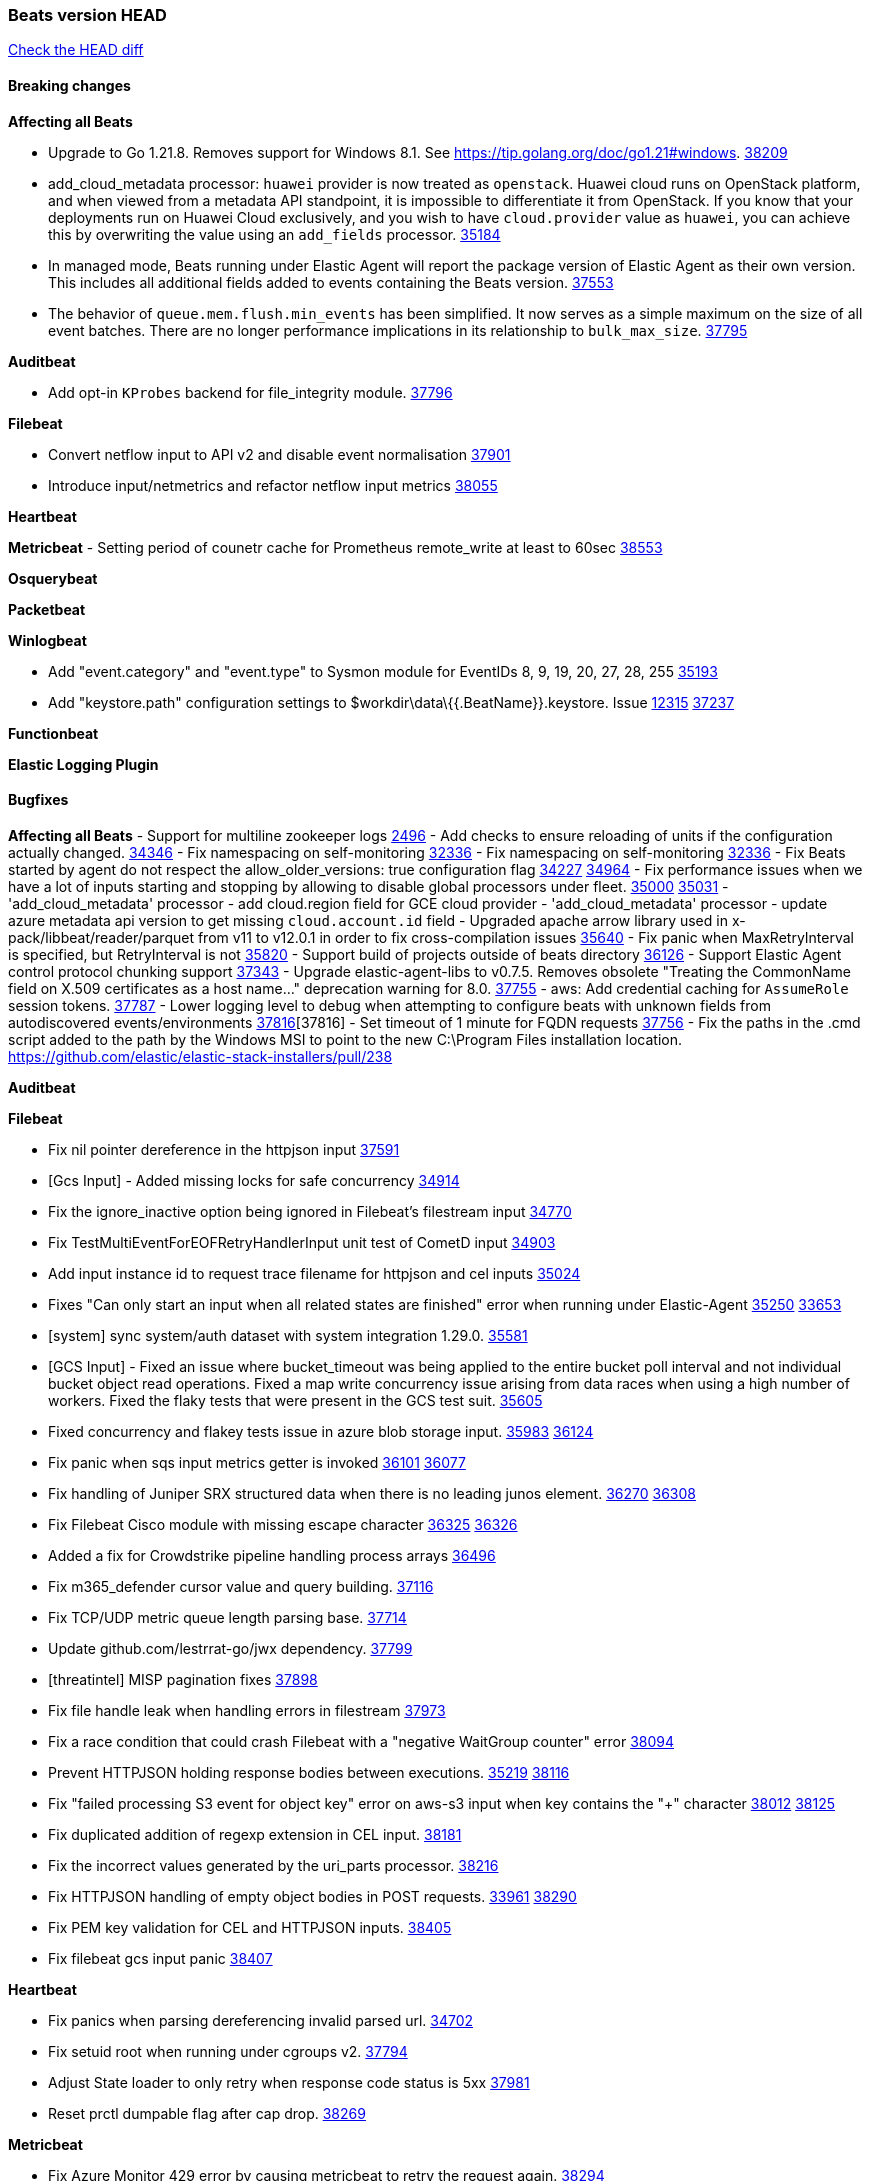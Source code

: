 // Use these for links to issue and pulls. Note issues and pulls redirect one to
// each other on Github, so don't worry too much on using the right prefix.
:issue: https://github.com/elastic/beats/issues/
:pull: https://github.com/elastic/beats/pull/

=== Beats version HEAD
https://github.com/elastic/beats/compare/v8.8.1\...main[Check the HEAD diff]

==== Breaking changes

*Affecting all Beats*

- Upgrade to Go 1.21.8. Removes support for Windows 8.1. See https://tip.golang.org/doc/go1.21#windows. {pull}38209[38209]
- add_cloud_metadata processor: `huawei` provider is now treated as `openstack`. Huawei cloud runs on OpenStack
platform, and when viewed from a metadata API standpoint, it is impossible to differentiate it from OpenStack. If you
know that your deployments run on Huawei Cloud exclusively, and you wish to have `cloud.provider` value as `huawei`,
you can achieve this by overwriting the value using an `add_fields` processor. {pull}35184[35184]
- In managed mode, Beats running under Elastic Agent will report the package
version of Elastic Agent as their own version. This includes all additional
fields added to events containing the Beats version. {pull}37553[37553]
- The behavior of `queue.mem.flush.min_events` has been simplified. It now serves as a simple maximum on the size of all event batches. There are no longer performance implications in its relationship to `bulk_max_size`. {pull}37795[37795]

*Auditbeat*

- Add opt-in `KProbes` backend for file_integrity module. {pull}37796[37796]

*Filebeat*

- Convert netflow input to API v2 and disable event normalisation {pull}37901[37901]
- Introduce input/netmetrics and refactor netflow input metrics {pull}38055[38055]


*Heartbeat*

*Metricbeat*
- Setting period of counetr cache for Prometheus remote_write at least to 60sec {pull}38553[38553]

*Osquerybeat*


*Packetbeat*


*Winlogbeat*

- Add "event.category" and "event.type" to Sysmon module for EventIDs 8, 9, 19, 20, 27, 28, 255 {pull}35193[35193]
- Add "keystore.path" configuration settings to $workdir\data\{{.BeatName}}.keystore. Issue {issue}12315[12315] {pull}37237[37237]

*Functionbeat*


*Elastic Logging Plugin*


==== Bugfixes

*Affecting all Beats*
- Support for multiline zookeeper logs {issue}2496[2496]
- Add checks to ensure reloading of units if the configuration actually changed. {pull}34346[34346]
- Fix namespacing on self-monitoring {pull}32336[32336]
- Fix namespacing on self-monitoring {pull}32336[32336]
- Fix Beats started by agent do not respect the allow_older_versions: true configuration flag {issue}34227[34227] {pull}34964[34964]
- Fix performance issues when we have a lot of inputs starting and stopping by allowing to disable global processors under fleet. {issue}35000[35000] {pull}35031[35031]
- 'add_cloud_metadata' processor - add cloud.region field for GCE cloud provider
- 'add_cloud_metadata' processor - update azure metadata api version to get missing `cloud.account.id` field
- Upgraded apache arrow library used in x-pack/libbeat/reader/parquet from v11 to v12.0.1 in order to fix cross-compilation issues {pull}35640[35640]
- Fix panic when MaxRetryInterval is specified, but RetryInterval is not {pull}35820[35820]
- Support build of projects outside of beats directory {pull}36126[36126]
- Support Elastic Agent control protocol chunking support {pull}37343[37343]
- Upgrade elastic-agent-libs to v0.7.5. Removes obsolete "Treating the CommonName field on X.509 certificates as a host name..." deprecation warning for 8.0. {pull}37755[37755]
- aws: Add credential caching for `AssumeRole` session tokens. {issue}37787[37787]
- Lower logging level to debug when attempting to configure beats with unknown fields from autodiscovered events/environments {pull}[37816][37816]
- Set timeout of 1 minute for FQDN requests {pull}37756[37756]
- Fix the paths in the .cmd script added to the path by the Windows MSI to point to the new C:\Program Files installation location. https://github.com/elastic/elastic-stack-installers/pull/238

*Auditbeat*


*Filebeat*

- Fix nil pointer dereference in the httpjson input {pull}37591[37591]
- [Gcs Input] - Added missing locks for safe concurrency {pull}34914[34914]
- Fix the ignore_inactive option being ignored in Filebeat's filestream input {pull}34770[34770]
- Fix TestMultiEventForEOFRetryHandlerInput unit test of CometD input {pull}34903[34903]
- Add input instance id to request trace filename for httpjson and cel inputs {pull}35024[35024]
- Fixes "Can only start an input when all related states are finished" error when running under Elastic-Agent {pull}35250[35250] {issue}33653[33653]
- [system] sync system/auth dataset with system integration 1.29.0. {pull}35581[35581]
- [GCS Input] - Fixed an issue where bucket_timeout was being applied to the entire bucket poll interval and not individual bucket object read operations. Fixed a map write concurrency issue arising from data races when using a high number of workers. Fixed the flaky tests that were present in the GCS test suit. {pull}35605[35605]
- Fixed concurrency and flakey tests issue in azure blob storage input. {issue}35983[35983] {pull}36124[36124]
- Fix panic when sqs input metrics getter is invoked {pull}36101[36101] {issue}36077[36077]
- Fix handling of Juniper SRX structured data when there is no leading junos element. {issue}36270[36270] {pull}36308[36308]
- Fix Filebeat Cisco module with missing escape character {issue}36325[36325] {pull}36326[36326]
- Added a fix for Crowdstrike pipeline handling process arrays {pull}36496[36496]
- Fix m365_defender cursor value and query building. {pull}37116[37116]
- Fix TCP/UDP metric queue length parsing base. {pull}37714[37714]
- Update github.com/lestrrat-go/jwx dependency. {pull}37799[37799]
- [threatintel] MISP pagination fixes {pull}37898[37898]
- Fix file handle leak when handling errors in filestream {pull}37973[37973]
- Fix a race condition that could crash Filebeat with a "negative WaitGroup counter" error {pull}38094[38094]
- Prevent HTTPJSON holding response bodies between executions. {issue}35219[35219] {pull}38116[38116]
- Fix "failed processing S3 event for object key" error on aws-s3 input when key contains the "+" character {issue}38012[38012] {pull}38125[38125]
- Fix duplicated addition of regexp extension in CEL input. {pull}38181[38181]
- Fix the incorrect values generated by the uri_parts processor. {pull}38216[38216]
- Fix HTTPJSON handling of empty object bodies in POST requests. {issue}33961[33961] {pull}38290[38290]
- Fix PEM key validation for CEL and HTTPJSON inputs. {pull}38405[38405]
- Fix filebeat gcs input panic {pull}38407[38407]

*Heartbeat*

- Fix panics when parsing dereferencing invalid parsed url. {pull}34702[34702]
- Fix setuid root when running under cgroups v2. {pull}37794[37794]
- Adjust State loader to only retry when response code status is 5xx {pull}37981[37981]
- Reset prctl dumpable flag after cap drop. {pull}38269[38269]

*Metricbeat*

- Fix Azure Monitor 429 error by causing metricbeat to retry the request again. {pull}38294[38294]
- Fix fields not being parsed correctly in postgresql/database {issue}25301[25301] {pull}37720[37720]
- rabbitmq/queue - Change the mapping type of `rabbitmq.queue.consumers.utilisation.pct` to `scaled_float` from `long` because the values fall within the range of `[0.0, 1.0]`. Previously, conversion to integer resulted in reporting either `0` or `1`.

*Osquerybeat*


*Packetbeat*


*Winlogbeat*


*Elastic Logging Plugin*


==== Added

*Affecting all Beats*

- Added append Processor which will append concrete values or values from a field to target. {issue}29934[29934] {pull}33364[33364]
- dns processor: Add support for forward lookups (`A`, `AAAA`, and `TXT`). {issue}11416[11416] {pull}36394[36394]
- [Enhanncement for host.ip and host.mac] Disabling netinfo.enabled option of add-host-metadata processor {pull}36506[36506]
  Setting environmental variable ELASTIC_NETINFO:false in Elastic Agent pod will disable the netinfo.enabled option of add_host_metadata processor
- allow `queue` configuration settings to be set under the output. {issue}35615[35615] {pull}36788[36788]
- Beats will now connect to older Elasticsearch instances by default {pull}36884[36884]
- Raise up logging level to warning when attempting to configure beats with unknown fields from autodiscovered events/environments
- elasticsearch output now supports `idle_connection_timeout`. {issue}35616[35615] {pull}36843[36843]
- Upgrade golang/x/net to v0.17.0. Updates the publicsuffix table used by the registered_domain processor. {pull}36969[36969]
Setting environmental variable ELASTIC_NETINFO:false in Elastic Agent pod will disable the netinfo.enabled option of add_host_metadata processor
- The Elasticsearch output can now configure performance presets with the `preset` configuration field. {pull}37259[37259]
- Upgrade to elastic-agent-libs v0.7.3 and golang.org/x/crypto v0.17.0. {pull}37544[37544]
- Make more selective the Pod autodiscovery upon node and namespace update events. {issue}37338[37338] {pull}37431[37431]
- Enhance add_cloud_metadata processor with `orchestrator.cluster.name`, `orchestrator.cluster.id` and `azure.resourcegroup.name` when running inside an AKS cluster. {issue}33081[33081] {pull}37685[37685]
- Upgrade go-sysinfo from 1.12.0 to 1.13.1. {pull}37996[37996]
- Make `range` condition work with numeric values as strings. {pull}38080[38080]
- Allow users to configure number of output workers (for outputs that support workers) with either `worker` or `workers`. {pull}38257[38257]
- Kafka output now validates the `topics` and `topic` configuration values {pull}38058[38058]

*Auditbeat*

- Add linux capabilities to processes in the system/process. {pull}37453[37453]
- Add opt-in eBPF backend for file_integrity module. {pull}37223[37223]

*Filebeat*

- Adding Saved Object name field to Kibana audit logs {pull}38307[38307]
- Update SQL input documentation regarding Oracle DSNs {pull}37590[37590]
- add documentation for decode_xml_wineventlog processor field mappings.  {pull}32456[32456]
- httpjson input: Add request tracing logger. {issue}32402[32402] {pull}32412[32412]
- Add cloudflare R2 to provider list in AWS S3 input. {pull}32620[32620]
- Add support for single string containing multiple relation-types in getRFC5988Link. {pull}32811[32811]
- Added separation of transform context object inside httpjson. Introduced new clause `.parent_last_response.*` {pull}33499[33499]
- Added metric `sqs_messages_waiting_gauge` for aws-s3 input. {pull}34488[34488]
- Add nginx.ingress_controller.upstream.ip to related.ip {issue}34645[34645] {pull}34672[34672]
- Add unix socket log parsing for nginx ingress_controller {pull}34732[34732]
- Added metric `sqs_worker_utilization` for aws-s3 input. {pull}34793[34793]
- Add MySQL authentication message parsing and `related.ip` and `related.user` fields {pull}34810[34810]
- Add nginx ingress_controller parsing if one of upstreams fails to return response {pull}34787[34787]
- Add oracle authentication messages parsing {pull}35127[35127]
- Add `clean_session` configuration setting for MQTT input.  {pull}35806[16204]
- Add support for a simplified input configuraton when running under Elastic-Agent {pull}36390[36390]
- Added support for Okta OAuth2 provider in the CEL input. {issue}36336[36336] {pull}36521[36521]
- Added support for new features & removed partial save mechanism in the Azure Blob Storage input. {issue}35126[35126] {pull}36690[36690]
- Added support for new features and removed partial save mechanism in the GCS input. {issue}35847[35847] {pull}36713[36713]
- Re-use buffers to optimise memory allocation in fingerprint mode of filestream {pull}36736[36736]
- Allow http_endpoint input to receive PUT and PATCH requests. {pull}36734[36734]
- Add cache processor. {pull}36786[36786]
- Avoid unwanted publication of Azure entity records. {pull}36753[36753]
- Avoid unwanted publication of Okta entity records. {pull}36770[36770]
- Add support for Digest Authentication to CEL input. {issue}35514[35514] {pull}36932[36932]
- Use filestream input with file_identity.fingerprint as default for hints autodiscover. {issue}35984[35984] {pull}36950[36950]
- Add network processor in addition to interface based direction resolution. {pull}37023[37023]
- Add setup option `--force-enable-module-filesets`, that will act as if all filesets have been enabled in a module during setup. {issue}30915[30915] {pull}99999[99999]
- Make CEL input log current transaction ID when request tracing is turned on. {pull}37065[37065]
- Made Azure Blob Storage input GA and updated docs accordingly. {pull}37128[37128]
- Add request trace logging to http_endpoint input. {issue}36951[36951] {pull}36957[36957]
- Made GCS input GA and updated docs accordingly. {pull}37127[37127]
- Suppress and log max HTTP request retry errors in CEL input. {pull}37160[37160]
- Prevent CEL input from re-entering the eval loop when an evaluation failed. {pull}37161[37161]
- Update CEL extensions library to v1.7.0. {pull}37172[37172]
- Add support for complete URL replacement in HTTPJSON chain steps. {pull}37486[37486]
- Add support for user-defined query selection in EntraID entity analytics provider. {pull}37653[37653]
- Update CEL extensions library to v1.8.0 to provide runtime error location reporting. {issue}37304[37304] {pull}37718[37718]
- Add request trace logging for chained API requests. {issue}37551[36551] {pull}37682[37682]
- Relax TCP/UDP metric polling expectations to improve metric collection. {pull}37714[37714]
- Add support for PEM-based Okta auth in HTTPJSON. {pull}37772[37772]
- Prevent complete loss of long request trace data. {issue}37826[37826] {pull}37836[37836]
- Added experimental version of the Websocket Input. {pull}37774[37774]
- Add support for PEM-based Okta auth in CEL. {pull}37813[37813]
- Add ETW input. {pull}36915[36915]
- Update CEL mito extensions to v1.9.0 to add keys/values helper. {pull}37971[37971]
- Add logging for cache processor file reads and writes. {pull}38052[38052]
- Add parseDateInTZ value template for the HTTPJSON input {pull}37738[37738]
- Support VPC endpoint for aws-s3 input SQS queue url. {pull}38189[38189]
- Improve rate limit handling by HTTPJSON {issue}36207[36207] {pull}38161[38161] {pull}38237[38237]
- Add parseDateInTZ value template for the HTTPJSON input. {pull}37738[37738]
- Add support for complex event objects in the HTTP Endpoint input. {issue}37910[37910] {pull}38193[38193]
- Parse more fields from Elasticsearch slowlogs {pull}38295[38295]
- Update CEL mito extensions to v1.10.0 to add keys/values helper. {pull}38504[38504]
- Add support for Active Directory an entity analytics provider. {pull}37919[37919]

*Auditbeat*


*Libbeat*
- Add watcher that can be used to monitor Linux kernel events. {pull}37833[37833]

- Added support for ETW reader. {pull}36914[36914]

*Heartbeat*
- Added status to monitor run log report.
- Upgrade github.com/elastic/go-elasticsearch/v8 to v8.12.0. {pull}37673[37673]

*Metricbeat*

- Add per-thread metrics to system_summary {pull}33614[33614]
- Add GCP CloudSQL metadata {pull}33066[33066]
- Add GCP Carbon Footprint metricbeat data {pull}34820[34820]
- Add event loop utilization metric to Kibana module {pull}35020[35020]
- Fix containerd metrics grouping for TSDB {pull}37537[37537]
- Add metrics grouping by dimensions and time to Azure app insights {pull}36634[36634]
- Align on the algorithm used to transform Prometheus histograms into Elasticsearch histograms {pull}36647[36647]
- Enhance GCP billing with detailed tables identification, additional fields, and optimized data handling. {pull}36902[36902]
- Add a `/inputs/` route to the HTTP monitoring endpoint that exposes metrics for each metricset instance. {pull}36971[36971]
- Add linux IO metrics to system/process {pull}37213[37213]
- Add new memory/cgroup metrics to Kibana module {pull}37232[37232]
- Add SSL support to mysql module {pull}37997[37997]


*Metricbeat*


*Osquerybeat*


*Packetbeat*

- Bump Windows Npcap version to v1.79. {pull}37733[37733]
- Add metrics for TCP flags. {issue}36992[36992] {pull}36975[36975]
- Add support for pipeline loading. {pull}37291[37291]

*Packetbeat*


*Winlogbeat*


*Functionbeat*


*Winlogbeat*



*Elastic Log Driver*
*Elastic Logging Plugin*


==== Deprecated

*Auditbeat*


*Filebeat*

- Deprecate `syslog` input in favor of `syslog` processor. {issue}37555[37555] {pull}38277[38277]

*Heartbeat*



*Metricbeat*


*Osquerybeat*


*Packetbeat*


*Winlogbeat*


*Functionbeat*


*Elastic Logging Plugin*


==== Known Issues
















































